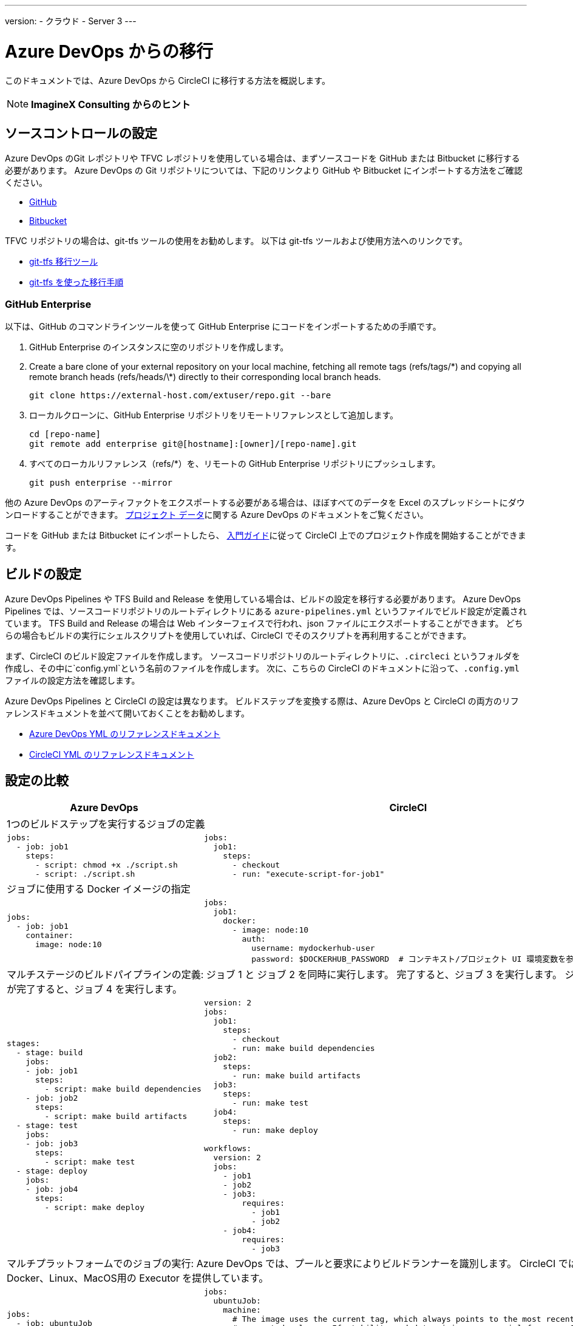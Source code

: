 ---
version:
- クラウド
- Server 3
---

= Azure DevOps からの移行
:page-layout: classic-docs
:page-liquid:
:page-description: An overview of how to migrate from Azure DevOps to CircleCI.
:icons: font
:toc: macro
:toc-title:

このドキュメントでは、Azure DevOps から CircleCI に移行する方法を概説します。

NOTE: **ImagineX Consulting からのヒント**

[#source-control-setup]
== ソースコントロールの設定
Azure DevOps のGit レポジトリや TFVC レポジトリを使用している場合は、まずソースコードを GitHub または Bitbucket に移行する必要があります。 Azure DevOps の Git リポジトリについては、下記のリンクより GitHub や Bitbucket にインポートする方法をご確認ください。

* https://help.github.com/en/articles/importing-a-repository-with-github-importer[GitHub]
* https://help.github.com/en/articles/importing-a-repository-with-github-importer[Bitbucket]

TFVC リポジトリの場合は、git-tfs ツールの使用をお勧めします。 以下は git-tfs ツールおよび使用方法へのリンクです。

* https://github.com/git-tfs/git-tfs[git-tfs 移行ツール]
* https://github.com/git-tfs/git-tfs/blob/master/doc/usecases/migrate_tfs_to_git.md[git-tfs を使った移行手順]

[#github-enterprise]
=== GitHub Enterprise

以下は、GitHub のコマンドラインツールを使って GitHub Enterprise にコードをインポートするための手順です。

. GitHub Enterprise のインスタンスに空のリポジトリを作成します。
. Create a bare clone of your external repository on your local machine, fetching all remote tags (refs/tags/\*) and copying all remote branch heads (refs/heads/\*) directly to their corresponding local branch heads.
+
```shell
git clone https://external-host.com/extuser/repo.git --bare
```
. ローカルクローンに、GitHub Enterprise リポジトリをリモートリファレンスとして追加します。
+
```shell
cd [repo-name]
git remote add enterprise git@[hostname]:[owner]/[repo-name].git
```
. すべてのローカルリファレンス（refs/*）を、リモートの GitHub Enterprise リポジトリにプッシュします。
+
```shell
git push enterprise --mirror
```

他の Azure DevOps のアーティファクトをエクスポートする必要がある場合は、ほぼすべてのデータを Excel のスプレッドシートにダウンロードすることができます。 https://docs.microsoft.com/en-us/azure/devops/organizations/projects/save-project-data?view=azure-devops[プロジェクト データ]に関する Azure DevOps のドキュメントをご覧ください。

コードを GitHub または Bitbucket にインポートしたら、 https://circleci.com/docs/getting-started/[入門ガイド]に従って CircleCI 上でのプロジェクト作成を開始することができます。

[#build-configuration]
== ビルドの設定

Azure DevOps Pipelines や TFS Build and Release を使用している場合は、ビルドの設定を移行する必要があります。 Azure DevOps Pipelines では、ソースコードリポジトリのルートディレクトリにある `azure-pipelines.yml` というファイルでビルド設定が定義されています。 TFS Build and Release の場合は Web インターフェイスで行われ、json ファイルにエクスポートすることができます。 どちらの場合もビルドの実行にシェルスクリプトを使用していれば、CircleCI でそのスクリプトを再利用することができます。

まず、CircleCI のビルド設定ファイルを作成します。 ソースコードリポジトリのルートディレクトリに、`.circleci` というフォルダを作成し、その中に`config.yml`という名前のファイルを作成します。 次に、こちらの CircleCI のドキュメントに沿って、`.config.yml` ファイルの設定方法を確認します。

Azure DevOps Pipelines と CircleCI の設定は異なります。 ビルドステップを変換する際は、Azure DevOps と CircleCI の両方のリファレンスドキュメントを並べて開いておくことをお勧めします。

* https://docs.microsoft.com/en-us/azure/devops/pipelines/yaml-schema?view=azure-devops&tabs=schema[Azure DevOps YML のリファレンスドキュメント]

* https://circleci.com/docs/configuration-reference/[CircleCI YML のリファレンスドキュメント]

[#configuration-comparison]
== 設定の比較

[.table.table-striped.table-migrating-page]
[cols=2*, options="header,unbreakable,autowidth", stripes=even]
[cols="5,5"]
|===
| Azure DevOps | CircleCI

2+| 1つのビルドステップを実行するジョブの定義

a|
[source, yaml]
----
jobs:
  - job: job1
    steps:
      - script: chmod +x ./script.sh
      - script: ./script.sh
----

a|
[source, yaml]
----
jobs:
  job1:
    steps:
      - checkout
      - run: "execute-script-for-job1"

----

2+| ジョブに使用する Docker イメージの指定

a|
[source, yaml]
----
jobs:
  - job: job1
    container:
      image: node:10
----

a|
[source, yaml]
----
jobs:
  job1:
    docker:
      - image: node:10
        auth:
          username: mydockerhub-user
          password: $DOCKERHUB_PASSWORD  # コンテキスト/プロジェクト UI 環境変数を参照します。
----

2+| マルチステージのビルドパイプラインの定義: ジョブ 1 と ジョブ 2 を同時に実行します。 完了すると、ジョブ 3 を実行します。 ジョブ 3 が完了すると、ジョブ 4 を実行します。

a|
[source, yaml]
----
stages:
  - stage: build
    jobs:
    - job: job1
      steps:
        - script: make build dependencies
    - job: job2
      steps:
        - script: make build artifacts
  - stage: test
    jobs:
    - job: job3
      steps:
        - script: make test
  - stage: deploy
    jobs:
    - job: job4
      steps:
        - script: make deploy
----

a|
[source, yaml]
----
version: 2
jobs:
  job1:
    steps:
      - checkout
      - run: make build dependencies
  job2:
    steps:
      - run: make build artifacts
  job3:
    steps:
      - run: make test
  job4:
    steps:
      - run: make deploy

workflows:
  version: 2
  jobs:
    - job1
    - job2
    - job3:
        requires:
          - job1
          - job2
    - job4:
        requires:
          - job3
----

2+| マルチプラットフォームでのジョブの実行:  Azure DevOps では、プールと要求によりビルドランナーを識別します。 CircleCI では、Docker、Linux、MacOS用の Executor を提供しています。

a|
[source, yaml]
----
jobs:
  - job: ubuntuJob
    pool:
      vmImage: ubuntu-16.04
    steps:
      - script: echo "Hello, $USER!"
  - job: osxJob
    pool:
      vmImage: macOS-10.14
    steps:
      - script: echo "Hello, $USER!"


----

a|
[source, yaml]
----
jobs:
  ubuntuJob:
    machine:
      # The image uses the current tag, which always points to the most recent
      # supported release. If stability and determinism are crucial for your CI
      # pipeline, use a release date tag with your image, e.g. ubuntu-2004:202201-02
      image: ubuntu-2004:current
    steps:
      - checkout
      - run: echo "Hello, $USER!"
  osxJob:
    macos:
      xcode: 12.5.1
    steps:
      - checkout
      - run: echo "Hello, $USER!"
----
|===

より大規模で複雑なビルドについては、CircleCI のプラットフォームに慣れるまで、段階的に移行することをお勧めします。 以下の順番での移行をお勧めします。

. シェルスクリプトやDocker-composeファイルの実行
. https://circleci.com/docs/workflows/[ワークフロー]
. https://circleci.com/docs/artifacts/[アーティファクト]
. https://circleci.com/docs/caching/[キャッシュ]
. https://circleci.com/docs/triggers/#section=jobs[トリガー]
. https://circleci.com/docs/optimizations/#section=projects[パフォーマンス オプション]
